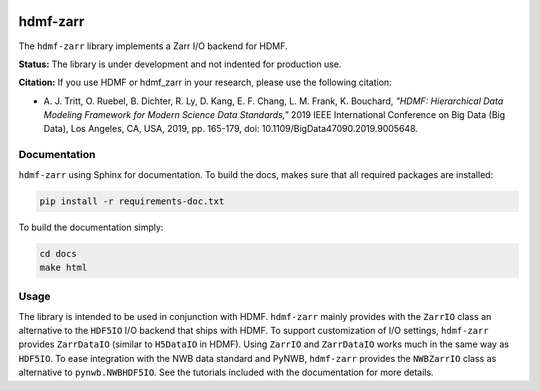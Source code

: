 .. image:: docs/source/figures/logo_hdmf_zarr.png
     :width: 400

hdmf-zarr
=========

The ``hdmf-zarr`` library implements a Zarr I/O backend for HDMF.

**Status:** The library is under development and not indented for production use.

**Citation:** If you use HDMF or hdmf_zarr in your research, please use the following citation:

* A. J. Tritt, O. Ruebel, B. Dichter, R. Ly, D. Kang, E. F. Chang, L. M. Frank, K. Bouchard,
  *"HDMF: Hierarchical Data Modeling Framework for Modern Science Data Standards,"*
  2019 IEEE International Conference on Big Data (Big Data),
  Los Angeles, CA, USA, 2019, pp. 165-179, doi: 10.1109/BigData47090.2019.9005648.

Documentation
-------------

``hdmf-zarr`` using Sphinx for documentation. To build the docs, makes sure that all required packages are installed:

.. code-block:: bash

    pip install -r requirements-doc.txt


To build the documentation simply:

.. code-block:: bash

    cd docs
    make html


Usage
-----

The library is intended to be used in conjunction with HDMF. ``hdmf-zarr`` mainly provides
with the ``ZarrIO`` class an alternative to the ``HDF5IO`` I/O backend that ships with HDMF.
To support customization of I/O settings, ``hdmf-zarr`` provides ``ZarrDataIO`` (similar to
``H5DataIO`` in HDMF). Using ``ZarrIO`` and ``ZarrDataIO`` works much in the same way as ``HDF5IO``.
To ease integration with the NWB data standard and PyNWB, ``hdmf-zarr`` provides the ``NWBZarrIO``
class as alternative to ``pynwb.NWBHDF5IO``. See the tutorials included with the documentation for more details.


